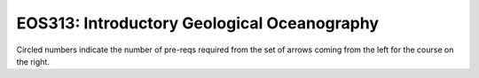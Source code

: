 ===============================
|course_short|: |course_long|
===============================

.. image:: graphs/EOS313.svg
  :align: center
  :width: 98%
  
Circled numbers indicate the number of pre-reqs required from the set of arrows coming from the left for the course on the right.

.. |course_short| replace:: EOS313
.. |course_long| replace:: Introductory Geological Oceanography


    